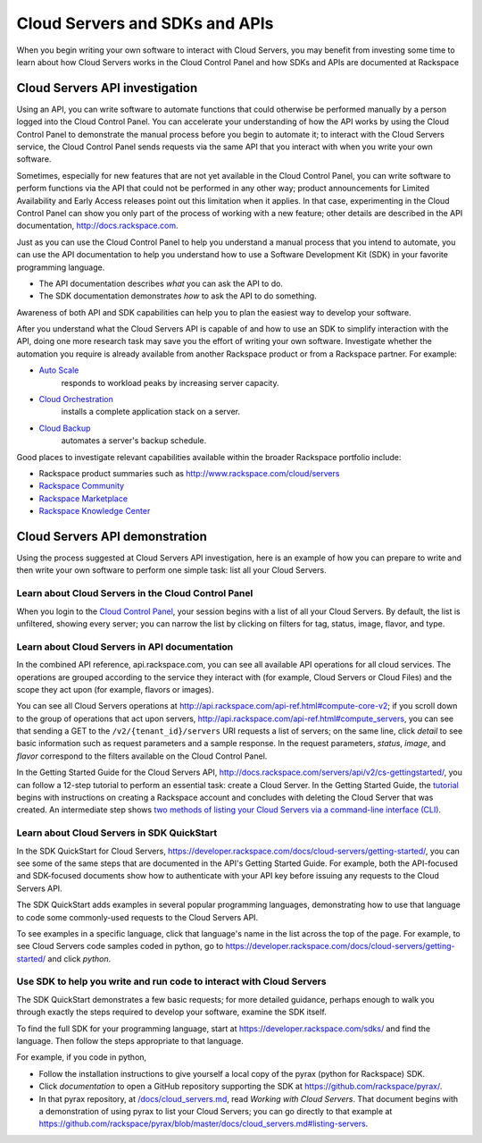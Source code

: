 .. _cloudservers_API:

~~~~~~~~~~~~~~~~~~~~~~~~~~~~~~~
Cloud Servers and SDKs and APIs
~~~~~~~~~~~~~~~~~~~~~~~~~~~~~~~
When you begin writing your own software
to interact with Cloud Servers, 
you may benefit from investing some time to learn about 
how Cloud Servers works
in the Cloud Control Panel 
and how SDKs and APIs are documented at Rackspace

Cloud Servers API investigation
-------------------------------
Using an API, 
you can write software to automate functions that could otherwise 
be performed manually by a person logged into the Cloud Control Panel. 
You can accelerate your understanding of how the API works 
by using the Cloud Control Panel to demonstrate the manual process 
before you begin to automate it; 
to interact with the Cloud Servers service, 
the Cloud Control Panel sends requests via the same API 
that you interact with when you write your own software. 

Sometimes, 
especially for new features that are not yet available 
in the Cloud Control Panel, 
you can write software to perform functions 
via the API 
that could not be performed in any other way; 
product announcements for Limited Availability 
and Early Access releases point out this limitation when it applies. 
In that case, 
experimenting in the Cloud Control Panel can show you 
only part of the process of working with a new feature; 
other details are described in the 
API documentation, http://docs.rackspace.com. 

Just as you can use the Cloud Control Panel 
to help you understand a manual process that you intend to automate, 
you can use the API documentation to help you understand 
how to use a Software Development Kit (SDK) 
in your favorite programming language. 

* The API documentation describes 
  *what* you can ask the API to do. 
* The SDK documentation demonstrates 
  *how* to ask the API to do something. 

Awareness of both API and SDK capabilities 
can help you to plan the easiest way to develop your software. 

After you understand what the Cloud Servers API is capable of 
and how to use an SDK to simplify interaction with the API, 
doing one more research task may save you the effort of 
writing your own software. 
Investigate whether the automation you require 
is already available from another Rackspace product or from 
a Rackspace partner. 
For example: 

* `Auto Scale <http://www.rackspace.com/cloud/auto-scale>`__ 
   responds to workload peaks by increasing server capacity.  
* `Cloud Orchestration <http://www.rackspace.com/cloud/orchestration>`__ 
   installs a complete application stack on a server. 
* `Cloud Backup <http://www.rackspace.com/cloud/backup>`__ 
   automates a server's backup schedule. 

Good places to investigate relevant capabilities 
available within the broader Rackspace portfolio include:

* Rackspace product summaries such as http://www.rackspace.com/cloud/servers
* `Rackspace Community <https://community.rackspace.com/>`__
* `Rackspace Marketplace <https://marketplace.rackspace.com/listing?p=1&default=true&q#!/list/page/1/>`__
* `Rackspace Knowledge Center <http://www.rackspace.com/knowledge_center/>`__

Cloud Servers API demonstration
-------------------------------
Using the process suggested at Cloud Servers API investigation, 
here is an example of how you can prepare to write 
and then write your own software to perform one simple task: 
list all your Cloud Servers. 

Learn about Cloud Servers in the Cloud Control Panel  
====================================================
When you login to the 
`Cloud Control Panel <https://mycloud.rackspace.com/>`__, 
your session begins with a list of all your Cloud Servers. 
By default, the list is unfiltered, 
showing every server; 
you can narrow the list by clicking on filters 
for tag, status, image, flavor, and type.

.. image:: ../../screenshots/CloudServersListAll.png
   :alt: The Cloud Control Panel can list all your
         Cloud Servers.

Learn about Cloud Servers in API documentation
==============================================
In the combined API reference, 
api.rackspace.com, 
you can see all available API operations for all cloud services. 
The operations are grouped according to the service they interact 
with (for example, Cloud Servers or Cloud Files) 
and the scope they act upon (for example, flavors or images). 

You can see all Cloud Servers operations at 
http://api.rackspace.com/api-ref.html#compute-core-v2; 
if you scroll down to the group of operations that act upon servers, 
http://api.rackspace.com/api-ref.html#compute_servers, 
you can see that sending a GET to the 
``/v2/{tenant_id}/servers`` 
URI 
requests a list of servers; 
on the same line, click *detail* to see basic information 
such as request parameters and a sample response. 
In the request parameters, *status*, *image*, and *flavor* 
correspond to the filters available on the Cloud Control Panel. 

In the Getting Started Guide for the Cloud Servers API, 
http://docs.rackspace.com/servers/api/v2/cs-gettingstarted/, 
you can follow a 12-step tutorial to perform an essential task: 
create a Cloud Server. 
In the Getting Started Guide, 
the 
`tutorial <http://docs.rackspace.com/servers/api/v2/cs-gettingstarted/content/ch_gs_getting_started_with_nova.html>`__
begins with instructions on creating a Rackspace account 
and concludes with deleting the Cloud Server that was created. 
An intermediate step 
shows 
`two methods of listing your Cloud Servers 
via a command-line interface (CLI) <http://docs.rackspace.com/servers/api/v2/cs-gettingstarted/content/ch_gs_getting_started_with_nova.html>`__. 

Learn about Cloud Servers in SDK QuickStart
===========================================
In the SDK QuickStart for Cloud Servers, 
https://developer.rackspace.com/docs/cloud-servers/getting-started/,
you can see some of the same steps that are documented in 
the API's Getting Started Guide. 
For example, both the API-focused and SDK-focused documents 
show how to authenticate with your API key before issuing any requests 
to the Cloud Servers API. 
 
The SDK QuickStart adds examples in several popular programming 
languages, 
demonstrating how to use that language to 
code some commonly-used requests to the 
Cloud Servers API. 

To see examples in a specific language, 
click that language's name in the list across the top of the page. 
For example, to see Cloud Servers code samples coded in python, 
go to https://developer.rackspace.com/docs/cloud-servers/getting-started/ 
and click *python*. 

.. image:: ../../screenshots/CloudServersSDKpython.png
   :alt: Python is one of several languages for which we 
         publish an SDK QuickStart.

Use SDK to help you write and run code to interact with Cloud Servers
=====================================================================
The SDK QuickStart demonstrates a few basic requests; 
for more detailed guidance, 
perhaps enough to walk you through exactly the steps required 
to develop your software, examine the SDK itself. 

To find the full SDK for your programming language, start at 
https://developer.rackspace.com/sdks/ and find the language. 
Then follow the steps appropriate to that language. 

For example, if you code in python, 

* Follow the installation instructions to give yourself 
  a local copy of the pyrax (python for Rackspace) SDK. 
* Click *documentation* to open a GitHub repository supporting 
  the SDK at https://github.com/rackspace/pyrax/. 
* In that pyrax repository, at 
  `/docs/cloud_servers.md <http://docs.rackspace.com/servers/api/v2/cs-gettingstarted/content/ch_gs_getting_started_with_nova.html>`__,
  read *Working with Cloud Servers*. 
  That document begins with a demonstration 
  of using pyrax to list your Cloud Servers; 
  you can go directly to that example at 
  https://github.com/rackspace/pyrax/blob/master/docs/cloud_servers.md#listing-servers. 
